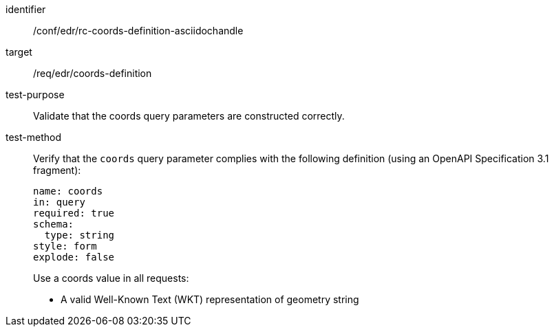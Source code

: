 //Source file - EDIT and RUN Python Script
[[ats_edr_rc-coords-definition-asciidochandle]]
[abstract_test]
====
[%metadata]
identifier:: /conf/edr/rc-coords-definition-asciidochandle
target:: /req/edr/coords-definition
test-purpose:: Validate that the coords query parameters are constructed correctly.
test-method::
+
--
Verify that the `coords` query parameter complies with the following definition (using an OpenAPI Specification 3.1 fragment):

[source,YAML]
----
name: coords
in: query
required: true
schema:
  type: string
style: form
explode: false
----

Use a coords value in all requests:

* A valid Well-Known Text (WKT) representation of geometry string
--
====